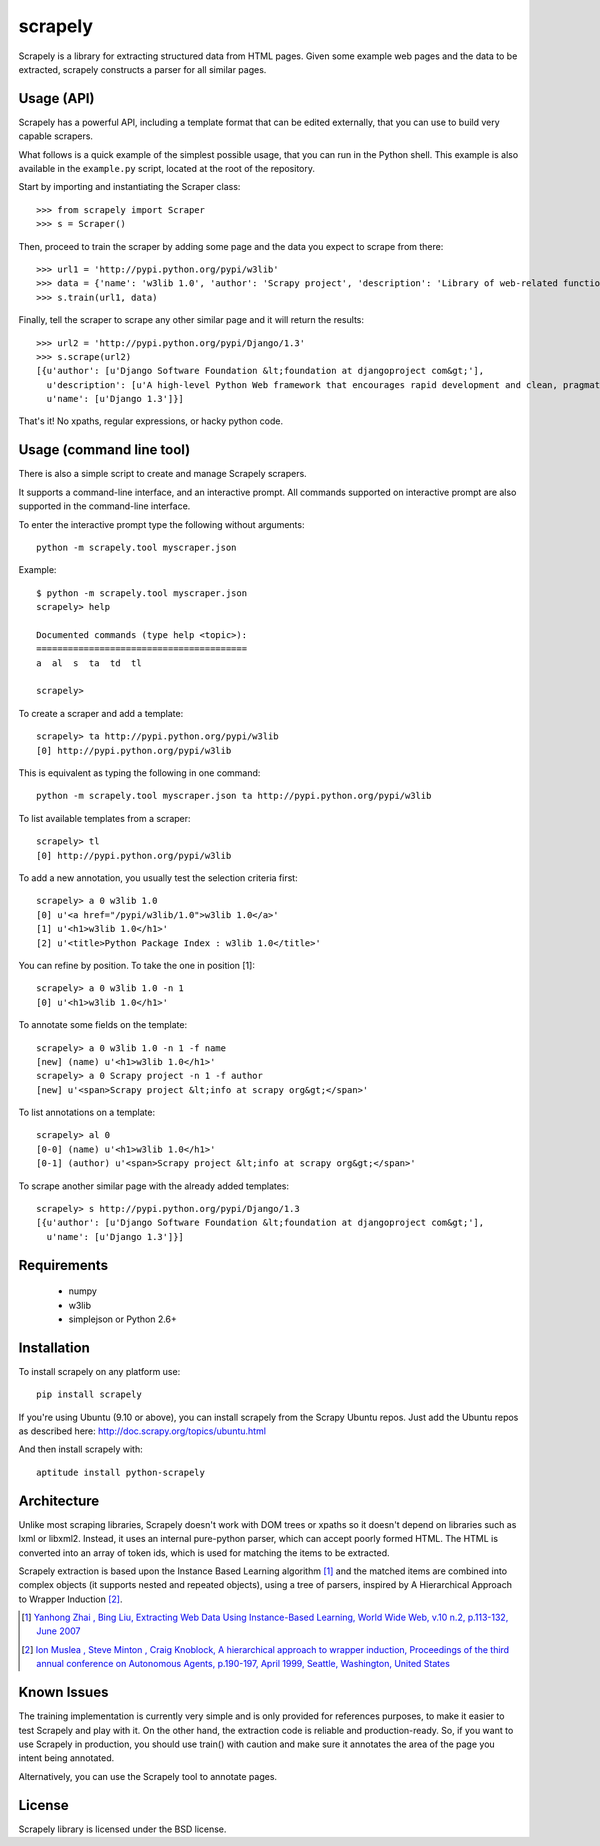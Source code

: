========
scrapely
========

Scrapely is a library for extracting structured data from HTML pages. Given
some example web pages and the data to be extracted, scrapely constructs a
parser for all similar pages.

Usage (API)
===========

Scrapely has a powerful API, including a template format that can be edited
externally, that you can use to build very capable scrapers.

What follows is a quick example of the simplest possible usage, that you can
run in the Python shell. This example is also available in the ``example.py``
script, located at the root of the repository.

Start by importing and instantiating the Scraper class::

    >>> from scrapely import Scraper
    >>> s = Scraper()

Then, proceed to train the scraper by adding some page and the data you expect
to scrape from there::

    >>> url1 = 'http://pypi.python.org/pypi/w3lib'
    >>> data = {'name': 'w3lib 1.0', 'author': 'Scrapy project', 'description': 'Library of web-related functions'}
    >>> s.train(url1, data)

Finally, tell the scraper to scrape any other similar page and it will return
the results::

    >>> url2 = 'http://pypi.python.org/pypi/Django/1.3'
    >>> s.scrape(url2)
    [{u'author': [u'Django Software Foundation &lt;foundation at djangoproject com&gt;'],
      u'description': [u'A high-level Python Web framework that encourages rapid development and clean, pragmatic design.'],
      u'name': [u'Django 1.3']}]

That's it! No xpaths, regular expressions, or hacky python code.

Usage (command line tool)
=========================

There is also a simple script to create and manage Scrapely scrapers.

It supports a command-line interface, and an interactive prompt. All commands
supported on interactive prompt are also supported in the command-line
interface.

To enter the interactive prompt type the following without arguments::

    python -m scrapely.tool myscraper.json

Example::

    $ python -m scrapely.tool myscraper.json
    scrapely> help

    Documented commands (type help <topic>):
    ========================================
    a  al  s  ta  td  tl

    scrapely> 

To create a scraper and add a template::

    scrapely> ta http://pypi.python.org/pypi/w3lib
    [0] http://pypi.python.org/pypi/w3lib

This is equivalent as typing the following in one command::

    python -m scrapely.tool myscraper.json ta http://pypi.python.org/pypi/w3lib

To list available templates from a scraper::

    scrapely> tl
    [0] http://pypi.python.org/pypi/w3lib

To add a new annotation, you usually test the selection criteria first::

    scrapely> a 0 w3lib 1.0
    [0] u'<a href="/pypi/w3lib/1.0">w3lib 1.0</a>'
    [1] u'<h1>w3lib 1.0</h1>'
    [2] u'<title>Python Package Index : w3lib 1.0</title>'
    
You can refine by position. To take the one in position [1]::

    scrapely> a 0 w3lib 1.0 -n 1
    [0] u'<h1>w3lib 1.0</h1>'

To annotate some fields on the template::

    scrapely> a 0 w3lib 1.0 -n 1 -f name
    [new] (name) u'<h1>w3lib 1.0</h1>'
    scrapely> a 0 Scrapy project -n 1 -f author
    [new] u'<span>Scrapy project &lt;info at scrapy org&gt;</span>'

To list annotations on a template::

    scrapely> al 0
    [0-0] (name) u'<h1>w3lib 1.0</h1>'
    [0-1] (author) u'<span>Scrapy project &lt;info at scrapy org&gt;</span>'

To scrape another similar page with the already added templates::

    scrapely> s http://pypi.python.org/pypi/Django/1.3
    [{u'author': [u'Django Software Foundation &lt;foundation at djangoproject com&gt;'],
      u'name': [u'Django 1.3']}]


Requirements
============

    * numpy
    * w3lib
    * simplejson or Python 2.6+


Installation
============

To install scrapely on any platform use::

    pip install scrapely

If you're using Ubuntu (9.10 or above), you can install scrapely from the
Scrapy Ubuntu repos. Just add the Ubuntu repos as described here:
http://doc.scrapy.org/topics/ubuntu.html

And then install scrapely with::

    aptitude install python-scrapely


Architecture
============

Unlike most scraping libraries, Scrapely doesn't work with DOM trees or xpaths
so it doesn't depend on libraries such as lxml or libxml2. Instead, it uses
an internal pure-python parser, which can accept poorly formed HTML. The HTML is
converted into an array of token ids, which is used for matching the items to
be extracted.

Scrapely extraction is based upon the Instance Based Learning algorithm [1]_
and the matched items are combined into complex objects (it supports nested and
repeated objects), using a tree of parsers, inspired by A Hierarchical
Approach to Wrapper Induction [2]_.

.. [1] `Yanhong Zhai , Bing Liu, Extracting Web Data Using Instance-Based Learning, World Wide Web, v.10 n.2, p.113-132, June 2007 <http://portal.acm.org/citation.cfm?id=1265174>`_

.. [2] `Ion Muslea , Steve Minton , Craig Knoblock, A hierarchical approach to wrapper induction, Proceedings of the third annual conference on Autonomous Agents, p.190-197, April 1999, Seattle, Washington, United States <http://portal.acm.org/citation.cfm?id=301191>`_

Known Issues
============

The training implementation is currently very simple and is only provided for
references purposes, to make it easier to test Scrapely and play with it. On
the other hand, the extraction code is reliable and production-ready. So, if
you want to use Scrapely in production, you should use train() with caution and
make sure it annotates the area of the page you intent being annotated.

Alternatively, you can use the Scrapely tool to annotate pages.

License
=======

Scrapely library is licensed under the BSD license.
